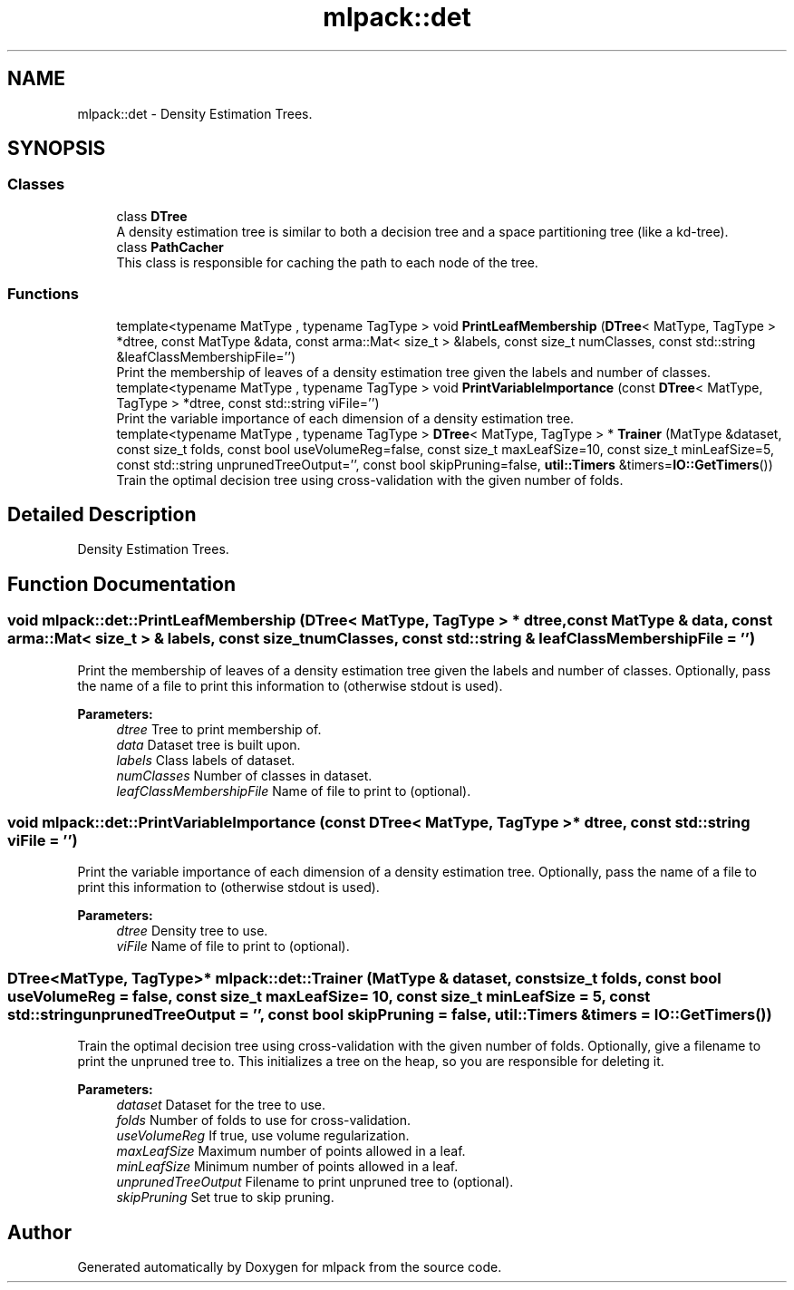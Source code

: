 .TH "mlpack::det" 3 "Sun Aug 22 2021" "Version 3.4.2" "mlpack" \" -*- nroff -*-
.ad l
.nh
.SH NAME
mlpack::det \- Density Estimation Trees\&.  

.SH SYNOPSIS
.br
.PP
.SS "Classes"

.in +1c
.ti -1c
.RI "class \fBDTree\fP"
.br
.RI "A density estimation tree is similar to both a decision tree and a space partitioning tree (like a kd-tree)\&. "
.ti -1c
.RI "class \fBPathCacher\fP"
.br
.RI "This class is responsible for caching the path to each node of the tree\&. "
.in -1c
.SS "Functions"

.in +1c
.ti -1c
.RI "template<typename MatType , typename TagType > void \fBPrintLeafMembership\fP (\fBDTree\fP< MatType, TagType > *dtree, const MatType &data, const arma::Mat< size_t > &labels, const size_t numClasses, const std::string &leafClassMembershipFile='')"
.br
.RI "Print the membership of leaves of a density estimation tree given the labels and number of classes\&. "
.ti -1c
.RI "template<typename MatType , typename TagType > void \fBPrintVariableImportance\fP (const \fBDTree\fP< MatType, TagType > *dtree, const std::string viFile='')"
.br
.RI "Print the variable importance of each dimension of a density estimation tree\&. "
.ti -1c
.RI "template<typename MatType , typename TagType > \fBDTree\fP< MatType, TagType > * \fBTrainer\fP (MatType &dataset, const size_t folds, const bool useVolumeReg=false, const size_t maxLeafSize=10, const size_t minLeafSize=5, const std::string unprunedTreeOutput='', const bool skipPruning=false, \fButil::Timers\fP &timers=\fBIO::GetTimers\fP())"
.br
.RI "Train the optimal decision tree using cross-validation with the given number of folds\&. "
.in -1c
.SH "Detailed Description"
.PP 
Density Estimation Trees\&. 
.SH "Function Documentation"
.PP 
.SS "void mlpack::det::PrintLeafMembership (\fBDTree\fP< MatType, TagType > * dtree, const MatType & data, const arma::Mat< size_t > & labels, const size_t numClasses, const std::string & leafClassMembershipFile = \fC''\fP)"

.PP
Print the membership of leaves of a density estimation tree given the labels and number of classes\&. Optionally, pass the name of a file to print this information to (otherwise stdout is used)\&.
.PP
\fBParameters:\fP
.RS 4
\fIdtree\fP Tree to print membership of\&. 
.br
\fIdata\fP Dataset tree is built upon\&. 
.br
\fIlabels\fP Class labels of dataset\&. 
.br
\fInumClasses\fP Number of classes in dataset\&. 
.br
\fIleafClassMembershipFile\fP Name of file to print to (optional)\&. 
.RE
.PP

.SS "void mlpack::det::PrintVariableImportance (const \fBDTree\fP< MatType, TagType > * dtree, const std::string viFile = \fC''\fP)"

.PP
Print the variable importance of each dimension of a density estimation tree\&. Optionally, pass the name of a file to print this information to (otherwise stdout is used)\&.
.PP
\fBParameters:\fP
.RS 4
\fIdtree\fP Density tree to use\&. 
.br
\fIviFile\fP Name of file to print to (optional)\&. 
.RE
.PP

.SS "\fBDTree\fP<MatType, TagType>* mlpack::det::Trainer (MatType & dataset, const size_t folds, const bool useVolumeReg = \fCfalse\fP, const size_t maxLeafSize = \fC10\fP, const size_t minLeafSize = \fC5\fP, const std::string unprunedTreeOutput = \fC''\fP, const bool skipPruning = \fCfalse\fP, \fButil::Timers\fP & timers = \fC\fBIO::GetTimers\fP()\fP)"

.PP
Train the optimal decision tree using cross-validation with the given number of folds\&. Optionally, give a filename to print the unpruned tree to\&. This initializes a tree on the heap, so you are responsible for deleting it\&.
.PP
\fBParameters:\fP
.RS 4
\fIdataset\fP Dataset for the tree to use\&. 
.br
\fIfolds\fP Number of folds to use for cross-validation\&. 
.br
\fIuseVolumeReg\fP If true, use volume regularization\&. 
.br
\fImaxLeafSize\fP Maximum number of points allowed in a leaf\&. 
.br
\fIminLeafSize\fP Minimum number of points allowed in a leaf\&. 
.br
\fIunprunedTreeOutput\fP Filename to print unpruned tree to (optional)\&. 
.br
\fIskipPruning\fP Set true to skip pruning\&. 
.RE
.PP

.SH "Author"
.PP 
Generated automatically by Doxygen for mlpack from the source code\&.
